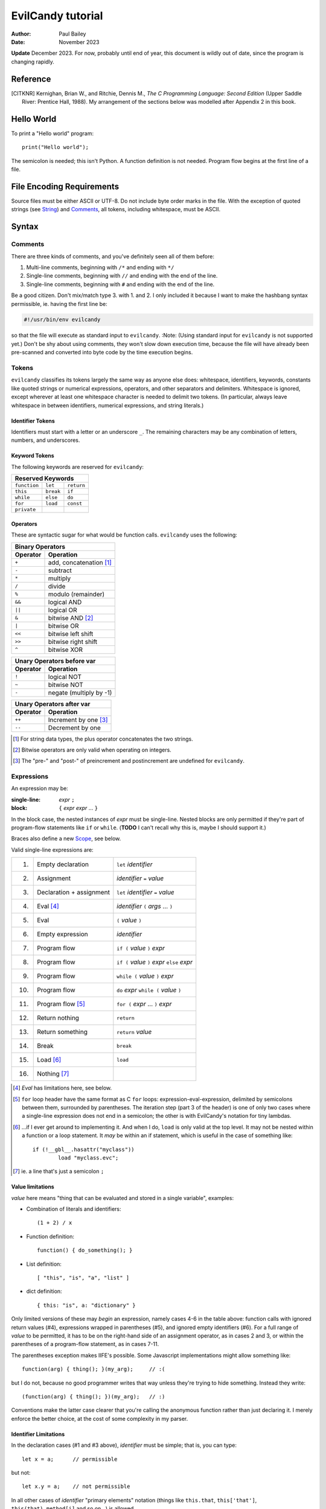 ==================
EvilCandy tutorial
==================

:Author: Paul Bailey
:Date: November 2023

**Update** December 2023.  For now, probably until end of year, this
document is wildly out of date, since the program is changing rapidly.

Reference
=========

.. [CITKNR]
        Kernighan, Brian W., and Ritchie, Dennis M.,
        *The C Programming Language: Second Edition*
        (Upper Saddle River: Prentice Hall, 1988).
        My arrangement of the sections below was modelled after
        Appendix 2 in this book.

Hello World
===========

To print a "Hello world" program::

        print("Hello world");

The semicolon is needed; this isn't Python.  A function definition
is not needed.  Program flow begins at the first line of a file.

File Encoding Requirements
==========================

Source files must be either ASCII or UTF-8.  Do not include byte order
marks in the file.  With the exception of quoted strings (see String_)
and Comments_, all tokens, including whitespace, must be ASCII.

Syntax
======

Comments
--------

There are three kinds of comments, and you've definitely seen all of
them before:

1. Multi-line comments, beginning with ``/*`` and ending with ``*/``
2. Single-line comments, beginning with ``//`` and ending with the
   end of the line.
3. Single-line comments, beginning with ``#`` and ending with the
   end of the line.

Be a good citizen.  Don't mix/match type 3. with 1. and 2.  I only
included it because I want to make the hashbang syntax permissible,
ie. having the first line be:

.. code-block:: bash

        #!/usr/bin/env evilcandy

so that the file will execute as standard input to ``evilcandy``.
:Note: (Using standard input for ``evilcandy`` is not supported yet.)
Don't be shy about using comments, they won't slow down execution
time, because the file will have already been pre-scanned and
converted into byte code by the time execution begins.

Tokens
------

``evilcandy`` classifies its tokens largely the same way as anyone else does:
whitespace, identifiers, keywords, constants like quoted strings or
numerical expressions, operators, and other separators and delimiters.
Whitespace is ignored, except wherever at least one whitespace
character is needed to delimit two tokens.  (In particular, always leave
whitespace in between identifiers, numerical expressions, and string
literals.)

Identifier Tokens
~~~~~~~~~~~~~~~~~

Identifiers must start with a letter or an underscore ``_``.
The remaining characters may be any combination of letters, numbers,
and underscores.

Keyword Tokens
~~~~~~~~~~~~~~

The following keywords are reserved for ``evilcandy``:

============ ========= ==========
Reserved Keywords
=================================
``function`` ``let``   ``return``
``this``     ``break`` ``if``
``while``    ``else``  ``do``
``for``      ``load``  ``const``
``private``
============ ========= ==========

Operators
~~~~~~~~~

These are syntactic sugar for what would be function calls.  ``evilcandy``
uses the following:

======== =======================
Binary Operators
--------------------------------
Operator Operation
======== =======================
``+``    add, concatenation [#]_
``-``    subtract
``*``    multiply
``/``    divide
``%``    modulo (remainder)
``&&``   logical AND
``||``   logical OR
``&``    bitwise AND [#]_
``|``    bitwise OR
``<<``   bitwise left shift
``>>``   bitwise right shift
``^``    bitwise XOR
======== =======================

======== =======================
Unary Operators before var
--------------------------------
Operator Operation
======== =======================
``!``    logical NOT
``~``    bitwise NOT
``-``    negate (multiply by -1)
======== =======================

======== =====================
Unary Operators after var
------------------------------
Operator Operation
======== =====================
``++``   Increment by one [#]_
``--``   Decrement by one
======== =====================

.. [#] For string data types, the plus operator concatenates the two strings.

.. [#] Bitwise operators are only valid when operating on integers.

.. [#] The "pre-" and "post-" of preincrement and postincrement are undefined for ``evilcandy``.

Expressions
-----------

An expression may be:

:single-line:   *expr* ``;``
:block:         ``{`` *expr* *expr* ... ``}``

In the block case, the nested instances of *expr* must be single-line.
Nested blocks are only permitted if they're part of program-flow
statements like ``if`` or ``while``. (**TODO** I can't recall why this
is, maybe I should support it.)

Braces also define a new `Scope`_, see below.

Valid single-line expressions are:

=== ======================== =============================================
1.  Empty declaration        ``let`` *identifier*
2.  Assignment               *identifier* ``=`` *value*
3.  Declaration + assignment ``let`` *identifier* ``=`` *value*
4.  Eval [#]_                *identifier* ``(`` *args* ... ``)``
5.  Eval                     ``(`` *value* ``)``
6.  Empty expression         *identifier*
7.  Program flow             ``if (`` *value* ``)`` *expr*
8.  Program flow             ``if (`` *value* ``)`` *expr* ``else`` *expr*
9.  Program flow             ``while (`` *value* ``)`` *expr*
10. Program flow             ``do`` *expr* ``while (`` *value* ``)``
11. Program flow [#]_        ``for (`` *expr* ... ``)`` *expr*
12. Return nothing           ``return``
13. Return something         ``return`` *value*
14. Break                    ``break``
15. Load [#]_                ``load``
16. Nothing [#]_
=== ======================== =============================================

.. [#] *Eval* has limitations here, see below.

.. [#]
        ``for`` loop header have the same format as C ``for`` loops:
        expression-eval-expression, delimited by semicolons between
        them, surrounded by parentheses.  The iteration step (part
        3 of the header) is one of only two cases where a single-line
        expression does not end in a semicolon; the other is with
        EvilCandy's notation for tiny lambdas.

.. [#]
        ...if I ever get around to implementing it. And when I do,
        ``load`` is only valid at the top level.  It may not be nested
        within a function or a loop statement.  It *may* be within an
        if statement, which is useful in the case of something like::

                if (!__gbl__.hasattr("myclass"))
                        load "myclass.evc";

.. [#] ie. a line that's just a semicolon ``;``

Value limitations
~~~~~~~~~~~~~~~~~

*value* here means "thing that can be evaluated and stored in a single
variable", examples:

* Combination of literals and identifiers::

        (1 + 2) / x

* Function definition::

        function() { do_something(); }

* List definition::

        [ "this", "is", "a", "list" ]

* dict definition::

        { this: "is", a: "dictionary" }

Only limited versions of these may *begin* an expression, namely cases
4-6 in the table above: function calls with ignored return values (#4),
expressions wrapped in parentheses (#5), and ignored empty identifiers
(#6).  For a full range of *value* to be permitted, it has to be on the
right-hand side of an assignment operator, as in cases 2 and 3, or
within the parentheses of a program-flow statement, as in cases 7-11.

The parentheses exception makes IIFE's possible. Some Javascript
implementations might allow something like::

        function(arg) { thing(); }(my_arg);     // :(

but I do not, because no good programmer writes that way unless they're
trying to hide something.  Instead they write::

        (function(arg) { thing(); })(my_arg);   // :)

Conventions make the latter case clearer that you're calling the
anonymous function rather than just declaring it.  I merely enforce
the better choice, at the cost of some complexity in my parser.

Identifier Limitations
~~~~~~~~~~~~~~~~~~~~~~

In the declaration cases (#1 and #3 above), *identifier* must be simple;
that is, you can type::

        let x = a;      // permissible

but not::

        let x.y = a;    // not permissible

In all other cases of *identifier* "primary elements" notation (things
like ``this.that``, ``this['that']``, ``this(that).method[i]`` and so
on...) is allowed.

Variables
=========

Storage Class
-------------

Abstracting away how it's truly implemented, there are four storage
classes for variables:

1. *automatic* variables, those stored in what can be thought of as
   a stack.  These are destroyed by garbage collection as soon as
   program flow leaves scope.
2. *closures*, which are analogous to function-scope ``static`` variables
   in C, except that in EvilCandy, as with JS, there is a different one
   for each instantiation of a function.
3. *global* variables, which are syntactically the same thing as automatic
   variables, except that they remain in scope forever.
4. Variables that are attributes of another variable... an element of a
   list or dictionary or one of any type's built-in methods.  These are
   accessed the same way an attribute of a dictionary or list is accessed
   (more on that below).

Declaring automatic variables
-----------------------------

All automatic variables must be declared with the ``let`` keyword::

        let x;

Types of Variables
------------------

The above example declared ``x`` and set it to be an *empty* variable.
``evilcandy`` is not dynamically typed; the only variable that may be changed
to a new type is an *empty* variable.  The other types are:

========== ========================== =========
Type       Declaration Example        Pass-by
========== ========================== =========
integer    ``let x = 0;``             value
float      ``let x = 0.;``            value
list       ``lex x = [];``            reference
dictionary ``let x = {};``            reference
string     ``let x = "";``            reference
function   ``let x = function() {;}`` reference
========== ========================== =========

There are no "pointers" in ``evilcandy``.  Instead we use the abstract
concept of a "handle" when discussing pass-by-reference variables.
Handles' *contents* may be modified, but the handles themselves
may not; they may be only assigned.  For example, given a function
handle assignment::

        let foo = function() { bar(); }

then the following will result in errors::

        foo++;

::

        foo = foo + bar;

The only time variables may be assigned using something of a different
type is when the l-value and r-value are both integers or floats.
For example::

        let x = 1;      // integer
        let y = 1.4;    // float
        x = x + y;      // x is still integer, equals 2

is valid.  Instead of adding ``y`` to ``x`` this will add an
intermediate variable that is the value of ``y`` cast into the
type of ``x``.


Integers
~~~~~~~~

These may be expressed as digital, octal, or hexadecimal using the
C convention, eg. 12 can be expressed as ``12``, ``014``, or ``0xC``.
Currently ``evilcandy`` does **not** support numerical suffixes like ``12ul``.

All integers are stored as 64-bit signed values.  In ``evilcandy`` these
are pass-by-value always.

Floats
~~~~~~

These may be expressed as per the C convention, except that suffixes
like the ``f`` of ``0f`` are not allowed.  The number 12.0 may be
expressed, for example, as ``12.0``, ``12.``, ``12e1``, ``1.2e2``,
and so on.

All floats are stored as IEEE-754 double-precision floating point
numbers.  Floats are pass-by value always.

Lists
~~~~~


:TODO:
        As of 11/2022 I'm working on an object lib for more
        efficient data arrays

Lists are rudimentary forms of numerical arrays.  These are **not**
efficient at managing large amounts of data.
Lists are basically more restrictive versions of dictionaries.
There are two main differences:

1. Lists' members must all be the same type.  (There are quirks,
   however.  If a list's members are themselves lists, they need
   not be the same length or contain the same type as their sibling
   members; same goes for lists of dictionaries.)
2. Lists do not have associative indexes; ie may only be de-referenced
   numerically.

Set an existing member of a list using the square-bracket notation::

        x[3] = 2;

De-reference lists with the same kind of notation::

        y = x[3];

In the above example, ``3`` may be a variable, but the variable type
**must** be an integer.  It may not be floating point or string.

Declare a list with multiple entries with commas between them,
like so::

        let x = [1, 4, 2];

Do **not** place a comma after the last variable.

Lists are pass-by reference.  In the example::

        let x = [1, 3, 4];
        let y = x;
        y[0] = 0;

The last line will change the contents of ``x`` as well as ``y``.

:TODO:
        I'm working on a .copy callback for something like let y=x.copy;

:Note:
        In the source code the prefix ``array_`` is used in a lot of
        the functions.  This is unfortunate, because I intend "array" to
        mean a certain type of built-in library object that deals better
        with large quantities of data.  But "list" has a different
        meaning in C, and ``evilcandy`` contains some functionality dedicated
        to linked-list management, and I didn't want to confuse the two
        groups of functions.


Dictionaries
~~~~~~~~~~~~

A dictionary is referred to as an "object" in JavaScript (as well as,
unfortunately, my source code).  Here I choose more appropriate language,
since technically all of these data types have some object-like
characteristics.

A dictionary is an associative array--an array where you may de-reference
it by enumeration instead of by index number.  Unlike lists, its contents
do not need to all be the same type.

A dictionary may be declared in an initializer, using syntax very similar
to JavaScript::

        let x = {
                thing: 1,
                foo: function () { bar(); }
                // note, no comma after above last element
        };

or by assigning undeclared members using the dot notation::

        // make sure x is defined as a dictionary
        let x = {};

        // create new element 'thing' and assign it a value
        x.thing = 1;

        // ditto, but 'foo'
        x.foo = function() { bar(); }

Once a member has been declared and initialized to a certain type, it
may not change type again::

        // THIS WILL NOT WORK!
        x.foo = 1;
        x.foo = "I'm a string";

A dictionary may be de-referenced in one of two ways:

1. The dot notation, so long as a key adheres to the rules of
   an identifier token::

        let y = x.thing;

2. Associative-array notation::

        let y = x["thing"];

3. Numerical-array notation::

        let y = x[2];

Example 3 is not recommended, nor will it be noticeably faster than
example 1.

:TODO:
        As of 11/2023, between examples 1 and 2, 1 is slightly quicker,
        because of how attribute names are hashed during assembly and
        because of how array indices are evaluated.

You may assign an attribute to another variable::

        let x = y.someattribute;

In this example, if ``someattribute`` is a string, list, or object, then
any change made to ``x`` will affect ``y.someattribute``.

Dictionary constructor statements may use quotes for their keys.
This could be useful if you want keys that have non-ASCII characters
or characters that violate the rules of identifier tokens::

        let mydict = {
                a: 'The letter a',
                '✓': 'checkmark'
        };

Note, however, keys like this cannot be accessed with dot notation;
they must be accessed using the associative-array notation::

        // an error will be thrown...
        let checkmark = mydict.✓;

        // ...but this is okay
        let checkmark = mydict['✓'];

All dictionaries are pass-by reference.

String
~~~~~~

In ``evilcandy`` a string is an object-like variable, whose literal expression
is surrounded by either single or double quotes.  The usual backslash
escapes are recognized (**although** I do not yet support Unicode),
so you can escape an internal quote with ``\"``.  Or if your string
literal does not have both kinds of quotes in it, you could simply escape
it by using the other kind of quote.  The following two strings evaluate
the same way::

        "This is a \"string\""
        'This is a "string"'

Strings behave a litter weird around line endings.  The following
examples will all parse identically (save for how the line number
is saved for error dumps):

Ex 1::

        "A two-line
        string"

Ex 2::

        "A two-line\nstring"

Ex 3::

        "A two-line\n\
        string"

Ex 4::

        "A \
        two-line
        string"

Examples 2 and 3 are the clearest, but you could be even clearer
(at the expense of some functional overhead) with::

        [ "A two-line",
          "string" ].join("\n")

This becomes especially useful for long paragraphs and such.

String literals may contain Unicode, either in UTF-8, or following
familiar backslash conventions.  The following are all valid ways
to express the Greek letter β:

================== ================
Direct UTF-8       ``"β"``
lowercase u escape ``"\u03b2"``
Uppercase U escape ``"\U000003b2"``
Hexadecimal escape ``"\xce\xb2"``
Octal escape       ``"\316\262"``
================== ================

For the uppercase U escape, only Unicode values up to 10FFFF
hexadecimal (1 114 111 decimal) are supported.

.. important::
        Unlike most high-level programming languages, strings
        are pass-by-reference.  In the case::

                let x = "Some string";
                let y = x;

        any modification to ``y`` will change ``x``.  To get a duplicate, use
        the builtin ``copy`` method::

                let x = "Some string";
                let y = x.copy();
                // y and x now have handles to separate strings.

Function
~~~~~~~~

A function executes code and returns either a value or an empty variable.

In ``evilcandy``, **all functions are anonymous**.
The familiar JavaScript notation::

        function foo() {...

will **not** work.  Instead declare a function by assigning it to a
variable::

        let foo = function() {...

(More on this later when I get into the weeds of IIFE's, lambdas,
closures, and the like...)

The ``typeof`` Builtin Function
~~~~~~~~~~~~~~~~~~~~~~~~~~~~~~~

Since things like ``x = y`` for ``x`` and ``y`` of different
types can cause syntax errors (which currently causes the program
to panic and exit() -PB 11/22), a variable can have its type checked
using the builtin ``typeof`` function.  This returns a value type
string.  Depending on the type, it will be one of the following:

========== =======================
Type       ``typeof`` Return value
========== =======================
empty      "empty"
integer    "integer"
float      "float"
list       "list"
dictionary "dictionary"
string     "string"
function   "function"
========== =======================

Program Flow
============

In this section, *condition* refers to a boolean truth statement.
Since program flow requires this, let's start there...

Condition Testing
-----------------

*condition* is evaluated in one of two ways:

1. Comparison between two objects
~~~~~~~~~~~~~~~~~~~~~~~~~~~~~~~~~

        *l-value* *relational-operator* *r-value*

The following relational operators are:

======== ========================
Operator Meaning
======== ========================
==       Equals [#]_
<=       Less than or equal to
>=       Greater than or equal to
!=       Not equal to
<        Less than
>        Greater than
======== ========================

Do not compare values of different types.  Do not compare
functions at all.

.. [#]
    In the case of strings, the test is whether or not their contents
    match, ie. the ``==`` operator between two strings is the opposite
    result of C's ``strcmp`` function.

:TODO:
        comparison of objects are not supported yet, need
        to add ability to customize operators for objects.

2. Comparison of an object to some concept of "true"
~~~~~~~~~~~~~~~~~~~~~~~~~~~~~~~~~~~~~~~~~~~~~~~~~~~~

There are no native Boolean types for ``evilcandy``.  Keywords
``true`` and ``false`` are aliases for integers with values of
1 and 0, respectively; ``null`` evaluates to an empty variable.

The following conditions result in a variable by itself
evaluating to *true*:

========== ===============================
Type       Condition
========== ===============================
empty      false always
integer    != 0
float      != 0.0 [#]_
list       true always
dictionary true always
string     true if not the empty "" string
function   true always
========== ===============================

.. [#]
    Or to be precise, true if ``fpclassify`` does not return ``FP_ZERO``

``if`` Statement
~~~~~~~~~~~~~~~~

An ``if`` statement follows the syntax::

        if (CONDITION)
                EXPRESSION

If *expression* is multi-line, it must be surrounded by braces.

If condition is true, *expression* will be executed, otherwise it will
be skipped.

``if`` ... ``else if`` ... ``else`` block
-----------------------------------------

The ``if`` statement may continue likewise::

        if ( CONDITION_1 )
                EXPRESSION_1
        else if ( CONDITION_2 )
                EXPRESSION_2
        ...
        else
                EXPRESSION_N

This is analogous to the ``switch`` statement in C and JS (but which is
not supported here).

``do`` loop
-----------

The ``do`` loop takes the form::

        do
              EXPRESSION
        while ( CONDITION );

*expression* is executed the first time always, but successive executions
depend on *condition*.

``while`` loop
--------------

The ``while`` loop takes the form::

        while ( CONDITION )
                EXPRESSION

``for`` loop
------------

The ``for`` loop is similar to C.  The statement::

        for ( EXPR_1; CONDITION; EXPR_2 )
                STATEMENT

is equivalent to::

        EXPR_1
        while ( CONDITION ) {
                STATEMENT
                EXPR_2
        }

If you declare an iterator in *expr_1*, e.g.::

        for (let i=0; i < n; i++) {...

then in this example ``i`` will be visible inside the loop but not
outside of it.  However, ``i`` must not be declared yet in the outer
scope or you will get a multiple-declaration error.

For those who prefer the Python-like version, use an object's
``foreach`` builtin method, described later.

One similarity to Python does exist, however: the optional ``else``
statement after a ``for`` loop.  In the following example (cribbed
straight from an algorithm in the `Python.org
<https://docs.python.org/3.12/tutorial/controlflow.html#for-statements>`_
documentation:

.. code-block:: js

        // Print prime number from 2 to 10
        for (let n = 2; n < 10; n++) {
                for (let x = 2; x < n; x++) {
                        if ((n % x) == 0)
                                break;
                } else {
                        print("{}".format(n));
                }
        }

the ``break`` statement escapes completely from the inner ``for`` loop;
but if the loop continues to iterate until failure of the ``x < n`` test,
the statement in the ``else`` block will be executed.

Scope
=====

At any given moment, the following variables are visible, and when
they are referenced, the parser searches for them in this order:

1. All automatic variables at the current execution scope.  These
   are analogous to variables declared on a function's stack after
   the frame pointer.

#. All automatic variables in a parent function, _if_ the function
   is nested.  (This causes the creation of Closures_ in the child
   function, which have some peculiarities with the by-reference
   variables.

#. All automatic variables stored at the global scope. [#]_

#. All top-level elements of the currently running object ``this``.
   While not in a function (and sometimes while *in* a function,
   ``this`` is set to the global object ``__gbl__``.

#. All top-level children of the global object ``__gbl__``.

#. The global object ``__gbl__`` itself.

To avoid namespace confusion, you could type ``this.that`` instead
of ``that``, or ``__gbl__.thing`` instead of ``thing``, and you will
always get the right one.


.. [#]

    Both in implementation and philosophy, there's little difference
    between global-scope 'automatic' variables and child attributes of
    the global object.  Unlike function variables which are at known
    offsets from the frame pointer, global variables are stored in a
    runtime symbol table.  This is because the stack gets erased when
    leaving scope, but we want global-scope variables to remain for
    the duration of the program, assuming the script was a library
    import, not the main script.

    Theoretically, that makes global variables slower to get than
    function variables, but in testing I've been unable to see a very
    noticeable difference.

Variables may also be declared inside block statements, for even further
namespace reduction::

        let thing = function(a, b) {
                if (b)
                        let x = b;

                // THIS WON'T WORK!!
                let a = x;  // x no longer exists
                ...

In this example, ``x`` is only visible inside the ``if`` statement.

One limitation of this is that only one automatic variable of a given
name may exist in a given scope at any time.  Since all of a
function's variables outside a block statement are still in scope,
a variable newly declared inside the block must not have already been
declared::

        let thing = function(a, b) {
                if (b) {
                        // THIS WON'T WORK
                        let a = b; // a already exists
                        ...

Function Syntax
===============

Function Definition Syntax
--------------------------

Function definitions take the form::

        function(ARGS)
                EXPRESSION

*expression* should have braces even if it's a single-line expression
(it's just good practice), but EvilCandy does not enforce that.

*args* is a group of identifiers, delimited by commas, which will be
used to identify the caller's parameters, e.g.::

        function(x, y, z)

An *optional argument* may be designated as::

        ARG = DEFAULT

where *default* is an expression that evaluates to a default value for
the argument should one not be provided by the caller, e.g.::

        function(a, b, c="Hello", d=12.5)

Do not be misled by the "a=b" syntax of parameter definitions.  **The
order in which arguments are passed always matters.**  For that reason,
it makes no sense to place the optional arguments at the front of the
argument list.

Function Call Syntax
--------------------

The number of functions provided must be at least as many as the number
of arguments defined in the function definition up to the last mandatory
argument defined.  More arguments may be provided than are defined,
in which case they'll be ignored and the caller would have wasted compute
cycles...

The arguments are not type-checked.  If the wrong type was provided to
the function, that will be discovered soon enough while the function
itself is executing.

A function may not always return the same type.  For example, the builtin
function Io.open returns a file object upon success, and an error string
upon failure.  If this is the case (it ought to be documented, right?),
use the ``typeof`` builtin function to check it.

Callable Dictionaries
---------------------

A dictionary can be called like a function if it has an attribute
named ``__callable__``

For example, given the dictionary::

        let mydict = {
                a: 1,
                b: 3,
                __callable__: function () { foo(this.a, this.b); }
        };

then a call to ``mydict()`` is equivalent to calling
``mydict.__callable__()``.  The number and type of arguments for
``__callable__`` are entirely user-defined.

Lambda Functions
----------------

Normal function notation may be used for lambda functions, but if you
want to be cute and brief, special notation exists for lambdas in
EvilCandy, best shown in the example::

    let multer = function(n) {
        return ``(x) x * n``;
    };

This is equivalent to::

    let multer = function(n) {
        return function(x) { return x * n; };
    };

(Note: the out-of-scope use of ``n`` is explained in Closures_ below).

In both examples, the return value is technically a lambda function.
But for our purposes, *lambda notation* refers to the former case,
where the double backquote tokens (``````) provide syntactic sugar
for a very small function.  The general form is::

        `` ( ARGS ) EXPR ``

where *expr* is only an evaluation, with no assignments or ``return``
statement.  It does not end with a semicolon, and it is only a single
statement.  To use a multiline lambda, braces are required and
``return`` is required to return a value... in which case you might
as well have used regular function notation after all.  (The ``````
token is hard to spot over more than one line.)

Lambdas are useful in the way they create new functions, for example::

        let multer = function(n) {
                return ``(x) x * n``;
        };

        let doubler = multer(2);
        let tripler = multer(3);

        let a = doubler(11);
        let b = tripler(11);

        print(a);
        print(b);

will print the following output::

        22
        33

In this example, ``multer`` was used to create a function that multiplies
its input to a value determined at the time of its instantiation.

Closures
--------

In the previous section `Lambda Functions`_, the lambda function used
a variable ``n`` that was in its parent function scope.  This variable
will now persist until the return value (``doubler`` or ``tripler``
in the example) are deleted.  This is known as a *closure*.  Because
it is evaluated at the time of the function's creation, it can be
unique for each instantiation (note that ``doubler`` and ``tripler``
maintain their own values of ``n``).

Implicit Closure Declaration
~~~~~~~~~~~~~~~~~~~~~~~~~~~~

To implicitly declare a closure, simply reference a variable in the
parent function's [#]_ scope, as in the ``multer`` example::

        let multer = function(n) {
                return ``(x) x * n``;
        };

.. [#]
        You could also do this for grandparent, etc. but that isn't
        recommended.

Note, however, that if the function is not nested, then a closure
will not be created.  In the example::

        # this is the global scope
        let n = 0;
        let foo = function() {
                bar(n);
        }

since ``n`` is a global variable, a closure will not be created.
and ``foo`` will not have unique access to its own copy of ``n``.

Explicit Closure Declaration
~~~~~~~~~~~~~~~~~~~~~~~~~~~~

Closures may also be declared in a function's parameter heading with
the syntax::

        : NAME = VALUE

To use the ``multer`` example again::

        let multer = function(n) {
                return ``(x, :a=n) x * a``;
        };

Here, the ``a`` of ``:a=n`` is the name of the parameter (which could,
incidentally, also be called ``n`` for consistency), and ``n`` is the
value to set it to.

This is **not** an argument to the function!  Unlike with default
arguments, this value cannot be overridden by a caller's own argument,
nor does it shift the placement of the actual arguments (though for
readability, it's still best to place their declarations at the end).

Closure Persistence Nuances
~~~~~~~~~~~~~~~~~~~~~~~~~~~

There's a reason I added the explicit closure declaration even though
I rarely (actually never) see it in other programming languages.

The two following examples are **not** equivalent:

Ex 1::

        // nested inside of some function
        let hello = "Hello";
        ...
        let world = function(:a=hello.copy()) {
                bar(a + " world");
        }

Ex 2::

        let hello = "Hello";
        ...
        let world = function() {
                let a = hello.copy();
                bar(a + " world");
        }

In the former example:
        A closure will be created for the return value of ``hello.copy()``.
        Even if ``hello`` changes, every call to ``world`` will have
        predictable results.

In the latter example:
        A closure will be created for ``hello`` only.  So if the ``hello``
        changes value even after ``world`` is created, then later calls
        to ``world()`` will have undesired results.  This is not a problem
        for floats and integers, which are pass-by-value.  This is mainly
        an issue for strings.

Built-in Methods
================

Built-in Methods for Dictionaries
---------------------------------

Built-in Methods for Lists
--------------------------

Built-in Methods for Strings
----------------------------

Library
=======

Io
--

Math
----

:TODO: The rest of this documentation

.. : vim: set syntax=rst :

